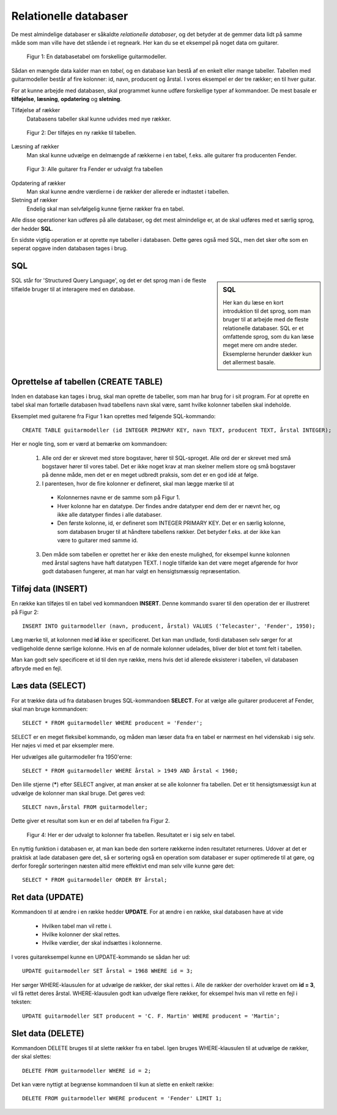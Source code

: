
.. _sec-sql:

######################
Relationelle databaser
######################

De mest almindelige databaser er såkaldte *relationelle databaser*, og det betyder at de gemmer data lidt på samme måde som man ville have det stående i et regneark. Her kan du se et eksempel på noget data om guitarer.

.. figure:: figs/table1.png
  :alt: En databasetabel om guitarer.

  Figur 1: En databasetabel om forskellige guitarmodeller.

  ..

Sådan en mængde data kalder man en *tabel*, og en database kan bestå af en enkelt eller mange tabeller. Tabellen med guitarmodeller består af fire kolonner: id, navn, producent og årstal. I vores eksempel er der tre rækker; en til hver guitar.


For at kunne arbejde med databasen, skal programmet kunne udføre forskellige typer af kommandoer. De mest basale er **tilføjelse**, **læsning**, **opdatering** og **sletning**.

Tilføjelse af rækker
  Databasens tabeller skal kunne udvides med nye rækker.

..

.. figure:: figs/table1withinsert.png
  :alt: En databasetabel udvides med en række.

  Figur 2: Der tilføjes en ny række til tabellen.

  ..

Læsning af rækker
  Man skal kunne udvælge en delmængde af rækkerne i en tabel, f.eks. alle guitarer fra producenten Fender.

..

.. figure:: figs/table1select.png
  :alt: Udvalg af rækker

  Figur 3: Alle guitarer fra Fender er udvalgt fra tabellen

  ..

Opdatering af rækker
  Man skal kunne ændre værdierne i de rækker der allerede er indtastet i tabellen.

Sletning af rækker
  Endelig skal man selvfølgelig kunne fjerne rækker fra en tabel.

Alle disse operationer kan udføres på alle databaser, og det mest almindelige er, at de skal udføres med et særlig sprog, der hedder **SQL**.

En sidste vigtig operation er at oprette nye tabeller i databasen. Dette gøres også med SQL, men det sker ofte som en seperat opgave inden databasen tages i brug.


SQL
---
.. sidebar:: SQL

   Her kan du læse en kort introduktion til det sprog, som man bruger til at arbejde med de fleste relationelle databaser. SQL er et omfattende sprog, som du kan læse meget mere om andre steder. Eksemplerne herunder dækker kun det allermest basale.

SQL står for 'Structured Query Language', og det er det sprog man i de fleste tilfælde bruger til at interagere med en database.

Oprettelse af tabellen (CREATE TABLE)
-------------------------------------

Inden en database kan tages i brug, skal man oprette de tabeller, som man har brug for i sit program. For at oprette en tabel skal man fortælle databasen hvad tabellens navn skal være, samt hvilke kolonner tabellen skal indeholde.

Eksemplet med guitarene fra Figur 1 kan oprettes med følgende SQL-kommando::

  CREATE TABLE guitarmodeller (id INTEGER PRIMARY KEY, navn TEXT, producent TEXT, årstal INTEGER);

Her er nogle ting, som er værd at bemærke om kommandoen:

  1. Alle ord der er skrevet med store bogstaver, hører til SQL-sproget. Alle ord der er skrevet med små bogstaver hører til vores tabel. Det er ikke noget krav at man skelner mellem store og små bogstaver på denne måde, men det er en meget udbredt praksis, som det er en god idé at følge.

  2. I parentesen, hvor de fire kolonner er defineret, skal man lægge mærke til at

    - Kolonnernes navne er de samme som på Figur 1.

    - Hver kolonne har en datatype. Der findes andre datatyper end dem der er nævnt her, og ikke alle datatyper findes i alle databaser.

    - Den første kolonne, id, er defineret som INTEGER PRIMARY KEY. Det er en særlig kolonne, som databasen bruger til at håndtere tabellens rækker. Det betyder f.eks. at der ikke kan være to guitarer med samme id.

  3. Den måde som tabellen er oprettet her er ikke den eneste mulighed, for eksempel kunne kolonnen med årstal sagtens have haft datatypen TEXT. I nogle tilfælde kan det være meget afgørende for hvor godt databasen fungerer, at man har valgt en hensigtsmæssig repræsentation.

Tilføj data (INSERT)
--------------------

En række kan tilføjes til en tabel ved kommandoen **INSERT**. Denne kommando svarer til den operation der er illustreret på Figur 2::

  INSERT INTO guitarmodeller (navn, producent, årstal) VALUES ('Telecaster', 'Fender', 1950);

Læg mærke til, at kolonnen med **id** ikke er specificeret. Det kan man undlade, fordi databasen selv sørger for at vedligeholde denne særlige kolonne. Hvis en af de normale kolonner udelades, bliver der blot et tomt felt i tabellen.

Man kan godt selv specificere et id til den nye række, mens hvis det id allerede eksisterer i tabellen, vil databasen afbryde med en fejl.

Læs data (SELECT)
-----------------

For at trække data ud fra databasen bruges SQL-kommandoen **SELECT**. For at vælge alle guitarer produceret af Fender, skal man bruge kommandoen::

  SELECT * FROM guitarmodeller WHERE producent = 'Fender';

SELECT er en meget fleksibel kommando, og måden man læser data fra en tabel er nærmest en hel videnskab i sig selv. Her nøjes vi med et par eksempler mere.

Her udvælges alle guitarmodeller fra 1950'erne::

  SELECT * FROM guitarmodeller WHERE årstal > 1949 AND årstal < 1960;

Den lille stjerne (**\***) efter SELECT angiver, at man ønsker at se alle kolonner fra tabellen. Det er tit hensigtsmæssigt kun at udvælge de kolonner man skal bruge. Det gøres ved::

  SELECT navn,årstal FROM guitarmodeller;

Dette giver et resultat som kun er en del af tabellen fra Figur 2.

.. figure:: figs/table1columns.png
  :alt: To kolonner er udvalgt.

  Figur 4: Her er der udvalgt to kolonner fra tabellen. Resultatet er i sig selv en tabel.

  ..

En nyttig funktion i databasen er, at man kan bede den sortere rækkerne inden resultatet returneres. Udover at det er praktisk at lade databasen gøre det, så er sortering også en operation som databaser er super optimerede til at gøre, og derfor foregår sorteringen næsten altid mere effektivt end man selv ville kunne gøre det::

  SELECT * FROM guitarmodeller ORDER BY årstal;

Ret data (UPDATE)
-----------------

Kommandoen til at ændre i en række hedder **UPDATE**. For at ændre i en række, skal databasen have at vide

  - Hvilken tabel man vil rette i.
  - Hvilke kolonner der skal rettes.
  - Hvilke værdier, der skal indsættes i kolonnerne.

I vores guitareksempel kunne en UPDATE-kommando se sådan her ud::

  UPDATE guitarmodeller SET årstal = 1968 WHERE id = 3;

Her sørger WHERE-klausulen for at udvælge de rækker, der skal rettes i. Alle de rækker der overholder kravet om **id = 3**, vil få rettet deres årstal. WHERE-klausulen godt kan udvælge flere rækker, for eksempel hvis man vil rette en fejl i teksten::

  UPDATE guitarmodeller SET producent = 'C. F. Martin' WHERE producent = 'Martin';



Slet data (DELETE)
------------------

Kommandoen DELETE bruges til at slette rækker fra en tabel. Igen bruges WHERE-klausulen til at udvælge de rækker, der skal slettes::

  DELETE FROM guitarmodeller WHERE id = 2;

Det kan være nyttigt at begrænse kommandoen til kun at slette en enkelt række::

  DELETE FROM guitarmodeller WHERE producent = 'Fender' LIMIT 1;

.. seealso::
    :ref:`sec-sqlite-python` og :ref:`sec-sql-advanced`.    
    
    
